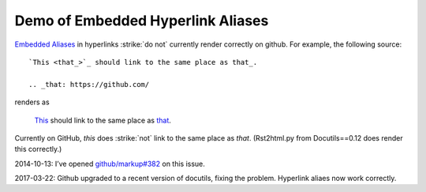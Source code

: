 ==================================
Demo of Embedded Hyperlink Aliases
==================================

`Embedded Aliases`_ in hyperlinks :strike:`do not` currently render correctly on github.
For example, the following source::

    `This <that_>`_ should link to the same place as that_.

    .. _that: https://github.com/

renders as

    `This <that_>`_ should link to the same place as that_.

.. _that: https://github.com/

Currently on GitHub, *this* does :strike:`not` link to the same place as *that*.
(Rst2html.py from Docutils==0.12 does render this correctly.)

2014-10-13: I’ve opened `github/markup#382 <https://github.com/github/markup/issues/382>`_ on this issue.

2017-03-22: Github upgraded to a recent version of docutils, fixing the problem.  Hyperlink aliaes now work correctly.

.. _embedded aliases:
   http://docutils.sourceforge.net/docs/ref/rst/restructuredtext.html#embedded-uris-and-aliases
